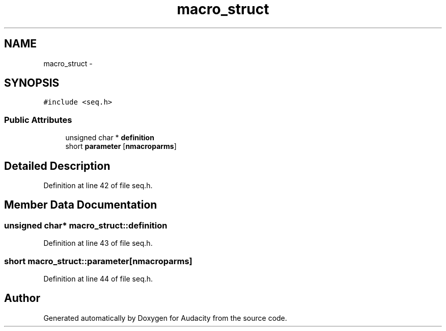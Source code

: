 .TH "macro_struct" 3 "Thu Apr 28 2016" "Audacity" \" -*- nroff -*-
.ad l
.nh
.SH NAME
macro_struct \- 
.SH SYNOPSIS
.br
.PP
.PP
\fC#include <seq\&.h>\fP
.SS "Public Attributes"

.in +1c
.ti -1c
.RI "unsigned char * \fBdefinition\fP"
.br
.ti -1c
.RI "short \fBparameter\fP [\fBnmacroparms\fP]"
.br
.in -1c
.SH "Detailed Description"
.PP 
Definition at line 42 of file seq\&.h\&.
.SH "Member Data Documentation"
.PP 
.SS "unsigned char* macro_struct::definition"

.PP
Definition at line 43 of file seq\&.h\&.
.SS "short macro_struct::parameter[\fBnmacroparms\fP]"

.PP
Definition at line 44 of file seq\&.h\&.

.SH "Author"
.PP 
Generated automatically by Doxygen for Audacity from the source code\&.
